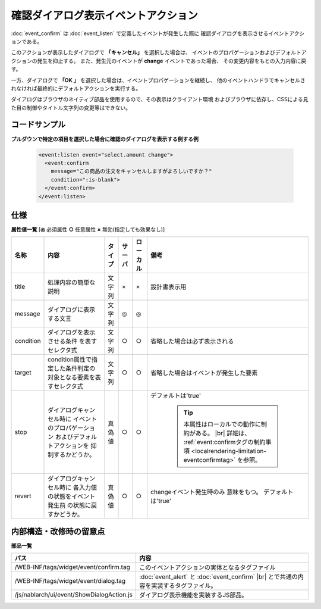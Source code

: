 ===================================================
確認ダイアログ表示イベントアクション
===================================================
:doc:`event_confirm` は :doc:`event_listen` で定義したイベントが発生した際に
確認ダイアログを表示させるイベントアクションである。

このアクションが表示したダイアログで **「キャンセル」** を選択した場合は、
イベントのプロパゲーションおよびデフォルトアクションの発生を抑止する。
また、発生元のイベントが **change** イベントであった場合、
その変更内容をもとの入力内容に戻す。

一方、ダイアログで **「OK 」** を選択した場合は、イベントプロパゲーションを継続し、
他のイベントハンドラでキャンセルされなければ最終的にデフォルトアクションを実行する。


ダイアログはブラウザのネイティブ部品を使用するので、その表示はクライアント環境
およびブラウザに依存し、CSSによる見た目の制御やタイトル文字列の変更等はできない。


コードサンプル
==================================

**プルダウンで特定の項目を選択した場合に確認のダイアログを表示する例する例**

  .. code-block:: jsp

       <event:listen event="select.amount change">
         <event:confirm
           message="この商品の注文をキャンセルしますがよろしいですか？"
           condition=":is-blank">
         </event:confirm>
       </event:listen>


仕様
=============================================

**属性値一覧**  [**◎** 必須属性 **○** 任意属性 **×** 無効(指定しても効果なし)]

========================= ================================ ============== ========== ========= ================================
名称                      内容                             タイプ         サーバ     ローカル  備考
========================= ================================ ============== ========== ========= ================================
title                     処理内容の簡単な説明             文字列         ×          ×         設計書表示用

message                   ダイアログに表示する文言         文字列         ◎          ◎

condition                 ダイアログを表示させる条件       文字列         ○          ○         省略した場合は必ず表示される
                          を表すセレクタ式

target                    condition属性で指定した\         文字列         ○          ○         省略した場合はイベントが\
                          条件判定の対象となる要素を\                                          発生した要素
                          表すセレクタ式

stop                      ダイアログキャンセル時に         真偽値         ○          ○         デフォルトは'true'
                          イベントのプロパゲーション
                          およびデフォルトアクションを                                           .. tip::
                          抑制するかどうか。
                                                                                                   本属性はローカルでの動作に制約がある。 |br|
                                                                                                   詳細は、
                                                                                                   :ref:`event:confirmタグの制約事項 <localrendering-limitation-eventconfirmtag>`
                                                                                                   を参照。
revert                    ダイアログキャンセル時に         真偽値         ○          ○         changeイベント発生時のみ
                          各入力値の状態をイベント発生前                                       意味をもつ。
                          の状態に戻すかどうか。                                               デフォルトは'true'

========================= ================================ ============== ========== ========= ================================



内部構造・改修時の留意点
============================================

**部品一覧**

============================================== =====================================================
パス                                           内容
============================================== =====================================================
/WEB-INF/tags/widget/event/confirm.tag         このイベントアクションの実体となるタグファイル

/WEB-INF/tags/widget/event/dialog.tag          :doc:`event_alert` と :doc:`event_confirm` |br|
                                               とで共通の内容を実装するタグファイル。

/js/nablarch/ui/event/ShowDialogAction.js      ダイアログ表示機能を実装するJS部品。

============================================== =====================================================

.. |br| raw:: html

  <br />


